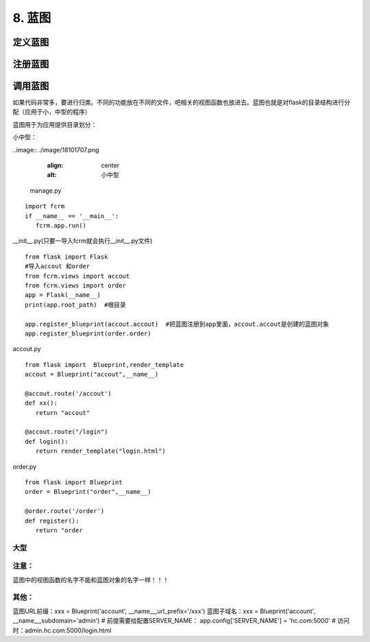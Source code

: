 ================================
8. 蓝图
================================

定义蓝图
=========

.. code-block:: python
    :linenos:

    from flask import Blueprint
    admin = Blueprint("admin",__name__)
    import views


注册蓝图
============

.. code-block:: python
    :linenos:

    from admin import admin as admin_buleprint
    app.register_blueprint(admin_buleprint,url_prefix="admin")


调用蓝图
===========

.. code-block:: python
    :linenos:

    from . import admin
    @admin.route("/")



如果代码非常多，要进行归类。不同的功能放在不同的文件，吧相关的视图函数也放进去。蓝图也就是对flask的目录结构进行分配（应用于小，中型的程序）

蓝图用于为应用提供目录划分：

小中型：

..image:: ./image/18101707.png
    :align: center
    :alt: 小中型

 manage.py

::
 
 import fcrm
 if __name__ == '__main__':
    fcrm.app.run()

__init__.py(只要一导入fcrm就会执行__init__.py文件)

::

 from flask import Flask
 #导入accout 和order
 from fcrm.views import accout
 from fcrm.views import order
 app = Flask(__name__)
 print(app.root_path)  #根目录

 app.register_blueprint(accout.accout)  #把蓝图注册到app里面，accout.accout是创建的蓝图对象
 app.register_blueprint(order.order)

accout.py

::

 from flask import  Blueprint,render_template
 accout = Blueprint("accout",__name__)

 @accout.route('/accout')
 def xx():
    return "accout"

 @accout.route("/login")
 def login():
    return render_template("login.html")

order.py

::

 from flask import Blueprint
 order = Blueprint("order",__name__)

 @order.route('/order')
 def register():   
    return "order


大型
---------------------------------------

..  image:: ./images/p08/18101708.png
    :align: center
    :alt: 大型

..  image:: ./images/p08/18101708_02.png
    :align: center
    :alt: 大型

..  image:: ./images/p08/18101708_03.png
    :align: center
    :alt: 大型



注意：
--------------------------------

蓝图中的视图函数的名字不能和蓝图对象的名字一样！！！

其他：
-----------------------------------------

蓝图URL前缀：xxx = Blueprint('account', __name__,url_prefix='/xxx')
蓝图子域名：xxx = Blueprint('account', __name__,subdomain='admin')
# 前提需要给配置SERVER_NAME： app.config['SERVER_NAME'] = 'hc.com:5000'
# 访问时：admin.hc.com:5000/login.html

